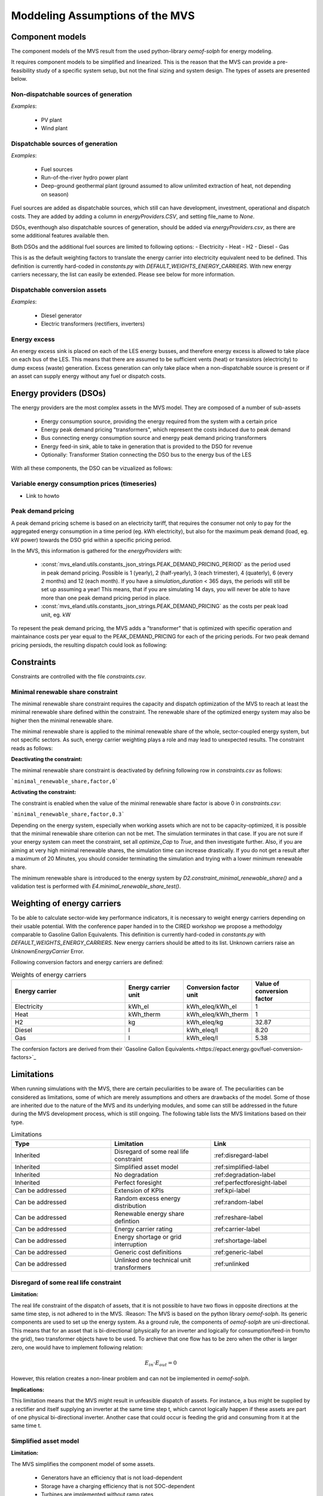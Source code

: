 ================================
Moddeling Assumptions of the MVS
================================

Component models
----------------

The component models of the MVS result from the used python-library `oemof-solph` for energy modeling.

It requires component models to be simplified and linearized.
This is the reason that the MVS can provide a pre-feasibility study of a specific system setup,
but not the final sizing and system design.
The types of assets are presented below.

Non-dispatchable sources of generation
######################################

`Examples`:

    - PV plant
    - Wind plant

Dispatchable sources of generation
##################################

`Examples`:

    - Fuel sources
    - Run-of-the-river hydro power plant
    - Deep-ground geothermal plant (ground assumed to allow unlimited extraction of heat, not depending on season)

Fuel sources are added as dispatchable sources, which still can have development, investment, operational and dispatch costs.
They are added by adding a column in `energyProviders.CSV`, and setting file_name to `None`.

DSOs, eventhough also dispatchable sources of generation, should be added via `energyProviders.csv`,
as there are some additional features available then.

Both DSOs and the additional fuel sources are limited to following options:
- Electricity
- Heat
- H2
- Diesel
- Gas

This is as the default weighting factors to translate the energy carrier into electricity equivalent need to be defined. This definition is currently hard-coded in `constants.py` with `DEFAULT_WEIGHTS_ENERGY_CARRIERS`. With new energy carriers necessary, the list can easily be extended. Please see below for more information.

Dispatchable conversion assets
##############################

`Examples`:

    - Diesel generator
    - Electric transformers (rectifiers, inverters)

Energy excess
#############

An energy excess sink is placed on each of the LES energy busses, and therefore energy excess is allowed to take place on each bus of the LES.
This means that there are assumed to be sufficient vents (heat) or transistors (electricity) to dump excess (waste) generation.
Excess generation can only take place when a non-dispatchable source is present or if an asset can supply energy without any fuel or dispatch costs.


Energy providers (DSOs)
-----------------------

The energy providers are the most complex assets in the MVS model. They are composed of a number of sub-assets

    - Energy consumption source, providing the energy required from the system with a certain price
    - Energy peak demand pricing "transformers", which represent the costs induced due to peak demand
    - Bus connecting energy consumption source and energy peak demand pricing transformers
    - Energy feed-in sink, able to take in generation that is provided to the DSO for revenue
    - Optionally: Transformer Station connecting the DSO bus to the energy bus of the LES

With all these components, the DSO can be vizualized as follows:

.. image:: images/Model_Assumptions_energyProvider_assets.png
 :width: 600

Variable energy consumption prices (timeseries)
###############################################

- Link to howto

Peak demand pricing
###################

A peak demand pricing scheme is based on an electricity tariff,
that requires the consumer not only to pay for the aggregated energy consumption in a time period (eg. kWh electricity),
but also for the maximum peak demand (load, eg. kW power) towards the DSO grid within a specific pricing period.

In the MVS, this information is gathered for the `energyProviders` with:

    - :const:`mvs_eland.utils.constants_json_strings.PEAK_DEMAND_PRICING_PERIOD` as the period used in peak demand pricing. Possible is 1 (yearly), 2 (half-yearly), 3 (each trimester), 4 (quaterly), 6 (every 2 months) and 12 (each month). If you have a `simulation_duration` < 365 days, the periods will still be set up assuming a year! This means, that if you are simulating 14 days, you will never be able to have more than one peak demand pricing period in place.

    - :const:`mvs_eland.utils.constants_json_strings.PEAK_DEMAND_PRICING` as the costs per peak load unit, eg. kW

To repesent the peak demand pricing, the MVS adds a "transformer" that is optimized with specific operation and maintainance costs per year equal to the PEAK_DEMAND_PRICING for each of the pricing periods.
For two peak demand pricing persiods, the resulting dispatch could look as following:

.. image:: images/Model_Assumptions_Peak_Demand_Pricing_Dispatch_Graph.png
 :width: 600

Constraints
-----------

Constraints are controlled with the file `constraints.csv`.

Minimal renewable share constraint
##################################

The minimal renewable share constraint requires the capacity and dispatch optimization of the MVS to reach at least the minimal renewable share defined within the constraint. The renewable share of the optimized energy system may also be higher then the minimal renewable share.

The minimal renewable share is applied to the minimal renewable share of the whole, sector-coupled energy system, but not specific sectors. As such, energy carrier weighting plays a role and may lead to unexpected results. The constraint reads as follows:

.. math:
        minimal renewable factor <= \frac{\sum renewable generation \cdot weighting factor}{\sum renewable generation \cdot weighting factor + \sum non-renewable generation \cdot weighting factor}


:Deactivating the constraint:

The minimal renewable share constraint is deactivated by defining following row in `constraints.csv` as follows:

```minimal_renewable_share,factor,0```

:Activating the constraint:

The constraint is enabled when the value of the minimal renewable share factor is above 0 in `constraints.csv`:

```minimal_renewable_share,factor,0.3```


Depending on the energy system, especially when working assets which are not to be capacity-optimized, it is possible that the minimal renewable share criterion can not be met. The simulation terminates in that case. If you are not sure if your energy system can meet the constraint, set all `optimize_Cap` to `True`, and then investigate further.
Also, if you are aiming at very high minimal renewable shares, the simulation time can increase drastically. If you do not get a result after a maximum of 20 Minutes, you should consider terminating the simulation and trying with a lower minimum renewable share.

The minimum renewable share is introduced to the energy system by `D2.constraint_minimal_renewable_share()` and a validation test is performed with `E4.minimal_renewable_share_test()`.

Weighting of energy carriers
----------------------------

To be able to calculate sector-wide key performance indicators, it is necessary to weight energy carriers depending on their usable potential. With the conference paper handed in to the CIRED workshop we propose a methodolgy comparable to Gasoline Gallon Equivalents. This definition is currently hard-coded in `constants.py` with `DEFAULT_WEIGHTS_ENERGY_CARRIERS`. New energy carriers should be atted to its list. Unknown carriers raise an `UnknownEnergyCarrier` Error.

Following conversion factors and energy carriers are defined:

.. list-table:: Weights of energy carriers
   :widths: 50 25 25 25
   :header-rows: 1

   * - Energy carrier
     - Energy carrier unit
     - Conversion factor unit
     - Value of conversion factor
   * - Electricity
     - kWh_el
     - kWh_eleq/kWh_el
     - 1
   * - Heat
     - kWh_therm
     - kWh_eleq/kWh_therm
     - 1
   * - H2
     - kg
     - kWh_eleq/kg
     - 32.87
   * - Diesel
     - l
     - kWh_eleq/l
     - 8.20
   * - Gas
     - l
     - kWh_eleq/l
     - 5.38

The confersion factors are derived from their `Gasoline Gallon Equivalents.<https://epact.energy.gov/fuel-conversion-factors>`_


Limitations
-----------

When running simulations with the MVS, there are certain peculiarities to be aware of. The peculiarities can be considered as limitations, some of which are merely assumptions and others are drawbacks of the model. Some of those are inherited due to the nature of the MVS and its underlying modules, and some can still be addressed in the future during the MVS development process, which is still ongoing. The following table lists the MVS limitations based on their type.

.. list-table:: Limitations
   :widths: 25 25 25
   :header-rows: 1

   * - Type
     - Limitation
     - Link
   * - Inherited
     - Disregard of some real life constraint
     - :ref:disregard-label
   * - Inherited
     - Simplified asset model
     - :ref:simplified-label
   * - Inherited
     - No degradation
     - :ref:degradation-label
   * - Inherited
     - Perfect foresight
     - :ref:perfectforesight-label
   * - Can be addressed
     - Extension of KPIs
     - :ref:kpi-label
   * - Can be addressed
     - Random excess energy distribution
     - :ref:random-label
   * - Can be addressed
     - Renewable energy share defintion
     - :ref:reshare-label
   * - Can be addressed
     - Energy carrier rating
     - :ref:carrier-label     
   * - Can be addressed
     - Energy shortage or grid interruption
     - :ref:shortage-label
   * - Can be addressed
     - Generic cost definitions
     -  :ref:generic-label
   * - Can be addressed
     - Unlinked one technical unit transformers
     - :ref:unlinked    

.. _disregard-label:
Disregard of some real life constraint
######################################
:Limitation: 
The real life constraint of the dispatch of assets, that it is not possible to have two flows in opposite directions at the same time step, is not adhered to in the MVS.
:Reason: 
The MVS is based on the python library `oemof-solph`. Its generic components are used to set up the energy system. As a ground rule, the components of `oemof-solph` are uni-directional. This means that for an asset that is bi-directional (physically for an inverter and logically for consumption/feed-in from/to the grid), two transformer objects have to be used. 
To archieve that one flow has to be zero when the other is larger zero, one would have to implement following relation:

.. math:: 
        E_{in} \cdot E_{out} = 0

However, this relation creates a non-linear problem and can not be implemented in `oemof-solph`.

:Implications: 
This limitation means that the MVS might result in unfeasible dispatch of assets. For instance, a bus might be supplied by a rectifier and itself supplying an inverter at the same time step t, which cannot logically happen if these assets are part of one physical bi-directional inverter. Another case that could occur is feeding the grid and consuming from it at the same time t.

.. _simplified-label:
Simplified asset model
######################
:Limitation:
The MVS simplifies the component model of some assets.

    * Generators have an efficiency that is not load-dependent
    * Storage have a charging efficiency that is not SOC-dependent
    * Turbines are implemented without ramp rates

:Reason:
The MVS is based oemof-solph python library and uses its generic components to set up an energy system. Transformers and storages cannot have variable efficiencies.
:Implications:
Simplifying the implementation of some component specifications can be beneficial for the ease of the model, however, it contributes to the lack of realism and might result in less accurate values. The MVS accepts the decreased level of detail in return for a quick evaluation of its scenarios, which are often only used for a pre-feasibility analysis. 

.. _degradation-label:
No degradation
##############
:Limitation:
The MVS does not degrade the generation of a production asset over the lifetime of the project.
:Reason:
The simulation of the MVS is only based on a single reference year, and it is not possible to take into account multi-year degradation of asset efficiency. 
:Implications:
This results in an overestimation of the energy generated by the asset, which implies that the calculation of some other results might also be overestimated (e.g., overestimation of feed-in energy). The user can cicumvent this by applying the degradation factor to the generation time series before inputting it into the MVS.

.. _perfectforesight-label:
Perfect foresight
#################
:Limitation:
The optimal solution of the energy system is based on perfect foresight.
:Reason:
As the MVS and thus oemof-solph, which is handling the energy system model, know the generation and demand profiles for the whole simulation time and solve the optimization problem based on a linear equation system, the solver knows their dispatch for certain, whereas in reality the generation and demand could only be forecasted.
:Implications:
The perfect foresight can lead to suspicious dispatch of assets, for example charging of a battery right before a (in real-life) random blackout occurs. The systems optimized with the MVS therefore, represent their optimal potential, which in reality could not be reached. The MVS has thus a tendency to underestimate the needed battery capacity or the minimal state of charge for backup purposes, and also designs the PV system and backup power according to perfect forecasts. In reality, operational margins would need to be added.

.. _kpi-label:
Extension of KPIs
#################
:Limitation:
Some important KPIs, usually required by developers like the internal rate of return (IRR), payback period or return on equity (ROE), are currently not implemented in the MVS.
:Reason:
The MVS tool is a work in progress and this can still be addressed in the future.
:Implications:
The absence of such indicators might affect decision-making.

.. _random-label:
Random excess energy distribution
#################################
:Limitation:
There is random excess distribution between the feed-in sink and the excess sink when no feed-in-tariff is assumed in the system.
:Reason:
Since there is no feed-in-tariff to benefit from, the MVS randomly distributes the excess energy between the feed-in and excess sinks. As such, the distribution of excess energy changes when running several simulations for the same input files. 
:Implications:
On the first glance, the distribution of excess energy onto both feed-in sink and excess sink may seem off to the end-user. Other than these inconveniences, there are no real implications that affect the capacity and dispatch optimization. 
When a degree of self-supply and self-consumption is defined, the limitation might tarnish these results.

.. _reshare-label:
Renewable energy share defintion
################################
:Limitation:
The current renewable energy share depends on the share of renewable energy production assets directly feeding the load. The equation to calculate the share also includes the energy carrier rating as described here below:

.. math:: 
        RES = \frac{\sum_i {E_{RE,generation}(i) \cdot w_i}}{\sum_i {{E_{RE,generation}(i) \cdot w_i} + \sum_k {E_{nonRE,generation}(k) \cdot w_k}}
        i: renewable energy asset
        k: non-renewable energy asser

:Reason:
The MVS tool is a work in progress and this can still be addressed in the future.
:Implications:
This might result in different values when comparing them to other models.

.. _carrier-label:
Energy carrier rating
#####################
:Limitation: 
The MVS assumes a usable potential/energy content rating for every energy carrier.
:Reason: 
This is an approach that the MVS currently uses.
:Implications:
By weighing the energy carriers according to their energy content (Gasoline Gallon Equivalent (GGE)), the MVS might result in values that can't be directly assessed. Those ratings affect the calaculation of the levelized cost of the energy carriers, but also the minimum renewable energy share constraint.

.. _shortage-label:
Energy shortage or grid interruption
####################################
:Limitation: 
The MVS assumes no shortage or grid interruption in the system.
:Reason: 
:Implications:
Electricity shortages due to power cuts might happen in real life. The MVS currently omits this scenario which might implicate unreasonable results. If a system is self-sufficient but relies on grid-connected PV systems, the latter stop feeding the load if any power cuts occur and the battery storage systems might not be enough to serve the load (energy shortage).

.. _generic-label:
Generic cost definitions
########################
:Limitation:
The MVS includes development costs, specific costs, O&M costs and disptach costs.
:Reason:
The MVS assumes those costs only for simplification.
:Implications:
This could lead to a rough estimation of the entire project costs.

.. _unlinked:
Unlinked one technical unit transformers
########################################
:Limitation:
Some components should be modelled as separate transformers in the MVS while in real life they are one technical unit.
:Reason:
The MVS uses oemof-solph's generic components listed here below:

    - Sink (one input, no output)
    - Source (one output, no input)
    - Linear Transformer (one input, n outputs)
    - Storage (one input, one output)
:Implications: 
Since one input is only allowed, such technical units are modelled as two separate transformers that are currently unlinked in the MVS (e.g., hybrid inverter, heat pump, distribution transformer, etc.). This raises a difficulty to define costs in the input data. It also results in two optimized capacities for one logical unit.

This limitation is to be addressed with a constraint which links both capacities of one logical unit, and therefore solves both the problem to attribute costs and the previously differing capacities.
